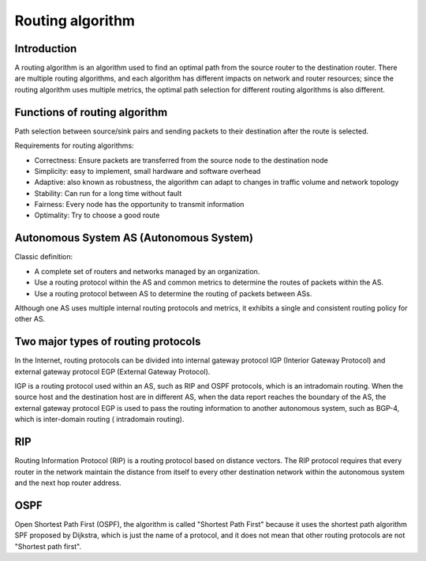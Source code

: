 Routing algorithm
========================================

Introduction
----------------------------------------
A routing algorithm is an algorithm used to find an optimal path from the source router to the destination router. There are multiple routing algorithms, and each algorithm has different impacts on network and router resources; since the routing algorithm uses multiple metrics, the optimal path selection for different routing algorithms is also different.

Functions of routing algorithm
----------------------------------------
Path selection between source/sink pairs and sending packets to their destination after the route is selected.

Requirements for routing algorithms:

- Correctness: Ensure packets are transferred from the source node to the destination node
- Simplicity: easy to implement, small hardware and software overhead
- Adaptive: also known as robustness, the algorithm can adapt to changes in traffic volume and network topology
- Stability: Can run for a long time without fault
- Fairness: Every node has the opportunity to transmit information
- Optimality: Try to choose a good route

Autonomous System AS (Autonomous System)
----------------------------------------
Classic definition:

- A complete set of routers and networks managed by an organization.
- Use a routing protocol within the AS and common metrics to determine the routes of packets within the AS.
- Use a routing protocol between AS to determine the routing of packets between ASs.

Although one AS uses multiple internal routing protocols and metrics, it exhibits a single and consistent routing policy for other AS.

Two major types of routing protocols
----------------------------------------
In the Internet, routing protocols can be divided into internal gateway protocol IGP (Interior Gateway Protocol) and external gateway protocol EGP (External Gateway Protocol).

IGP is a routing protocol used within an AS, such as RIP and OSPF protocols, which is an intradomain routing. When the source host and the destination host are in different AS, when the data report reaches the boundary of the AS, the external gateway protocol EGP is used to pass the routing information to another autonomous system, such as BGP-4, which is inter-domain routing ( intradomain routing).

RIP
----------------------------------------
Routing Information Protocol (RIP) is a routing protocol based on distance vectors. The RIP protocol requires that every router in the network maintain the distance from itself to every other destination network within the autonomous system and the next hop router address.

OSPF
----------------------------------------
Open Shortest Path First (OSPF), the algorithm is called "Shortest Path First" because it uses the shortest path algorithm SPF proposed by Dijkstra, which is just the name of a protocol, and it does not mean that other routing protocols are not "Shortest path first".
